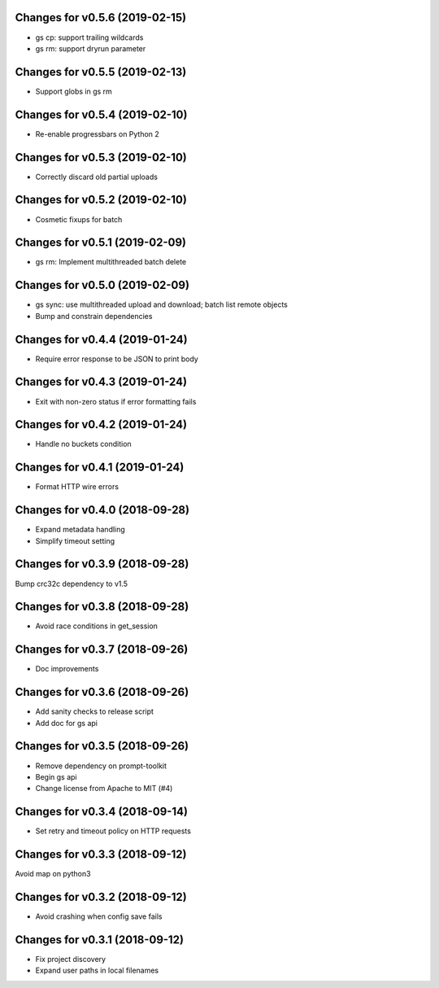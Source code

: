 Changes for v0.5.6 (2019-02-15)
===============================

-  gs cp: support trailing wildcards

-  gs rm: support dryrun parameter

Changes for v0.5.5 (2019-02-13)
===============================

-  Support globs in gs rm

Changes for v0.5.4 (2019-02-10)
===============================

-  Re-enable progressbars on Python 2

Changes for v0.5.3 (2019-02-10)
===============================

-  Correctly discard old partial uploads

Changes for v0.5.2 (2019-02-10)
===============================

-  Cosmetic fixups for batch

Changes for v0.5.1 (2019-02-09)
===============================

-  gs rm: Implement multithreaded batch delete

Changes for v0.5.0 (2019-02-09)
===============================

-  gs sync: use multithreaded upload and download; batch list remote
   objects

-  Bump and constrain dependencies

Changes for v0.4.4 (2019-01-24)
===============================

-  Require error response to be JSON to print body

Changes for v0.4.3 (2019-01-24)
===============================

-  Exit with non-zero status if error formatting fails

Changes for v0.4.2 (2019-01-24)
===============================

-  Handle no buckets condition

Changes for v0.4.1 (2019-01-24)
===============================

-  Format HTTP wire errors

Changes for v0.4.0 (2018-09-28)
===============================

-  Expand metadata handling

-  Simplify timeout setting

Changes for v0.3.9 (2018-09-28)
===============================

Bump crc32c dependency to v1.5

Changes for v0.3.8 (2018-09-28)
===============================

-  Avoid race conditions in get_session

Changes for v0.3.7 (2018-09-26)
===============================

-  Doc improvements

Changes for v0.3.6 (2018-09-26)
===============================

-  Add sanity checks to release script
-  Add doc for gs api

Changes for v0.3.5 (2018-09-26)
===============================

-  Remove dependency on prompt-toolkit

-  Begin gs api

-  Change license from Apache to MIT (#4)

Changes for v0.3.4 (2018-09-14)
===============================

-  Set retry and timeout policy on HTTP requests

Changes for v0.3.3 (2018-09-12)
===============================

Avoid map on python3

Changes for v0.3.2 (2018-09-12)
===============================

-  Avoid crashing when config save fails

Changes for v0.3.1 (2018-09-12)
===============================

-  Fix project discovery

-  Expand user paths in local filenames

